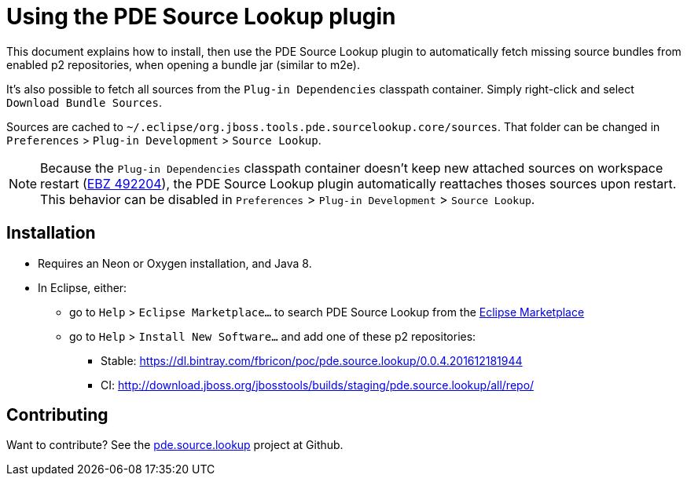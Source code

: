 = Using the PDE Source Lookup plugin

This document explains how to install, then use the PDE Source Lookup plugin to automatically fetch missing source bundles from enabled p2 repositories, when opening a bundle jar (similar to m2e).

It's also possible to fetch all sources from the `Plug-in Dependencies` classpath container. Simply right-click and select `Download Bundle Sources`.

Sources are cached to `~/.eclipse/org.jboss.tools.pde.sourcelookup.core/sources`. That folder can be changed in `Preferences` > `Plug-in Development` > `Source Lookup`.

[NOTE]
====
Because the `Plug-in Dependencies` classpath container doesn't keep new attached sources on workspace restart (link:https://bugs.eclipse.org/bugs/show_bug.cgi?id=492204[EBZ 492204]), the PDE Source Lookup plugin automatically reattaches thoses sources upon restart.
This behavior can be disabled in `Preferences` > `Plug-in Development` > `Source Lookup`.
====

== Installation
* Requires an Neon or Oxygen installation, and Java 8.
* In Eclipse, either:
** go to `Help` > `Eclipse Marketplace…` to search PDE Source Lookup from the link:https://marketplace.eclipse.org/content/pde-source-lookup[Eclipse Marketplace]
** go to `Help` > `Install New Software...` and add one of these p2 repositories:
*** Stable: https://dl.bintray.com/fbricon/poc/pde.source.lookup/0.0.4.201612181944
*** CI: http://download.jboss.org/jbosstools/builds/staging/pde.source.lookup/all/repo/

== Contributing

Want to contribute? See the link:https://github.com/fbricon/pde.source.lookup[pde.source.lookup] project at Github.
